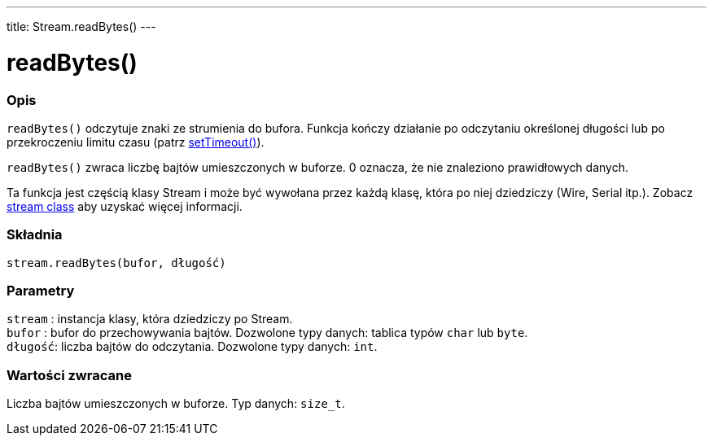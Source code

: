 ---
title: Stream.readBytes()
---




= readBytes()


// POCZĄTEK SEKCJI OPISOWEJ
[#overview]
--

[float]
=== Opis
`readBytes()` odczytuje znaki ze strumienia do bufora. Funkcja kończy działanie po odczytaniu określonej długości lub po przekroczeniu limitu czasu (patrz link:../streamsettimeout[setTimeout()]).

`readBytes()` zwraca liczbę bajtów umieszczonych w buforze. 0 oznacza, że nie znaleziono prawidłowych danych. 

Ta funkcja jest częścią klasy Stream i może być wywołana przez każdą klasę, która po niej dziedziczy (Wire, Serial itp.). Zobacz link:../../stream[stream class] aby uzyskać więcej informacji.
[%hardbreaks]


[float]
=== Składnia
`stream.readBytes(bufor, długość)`


[float]
=== Parametry
`stream` : instancja klasy, która dziedziczy po Stream. +
`bufor`  : bufor do przechowywania bajtów. Dozwolone typy danych: tablica typów `char` lub `byte`. +
`długość`: liczba bajtów do odczytania. Dozwolone typy danych: `int`.


[float]
=== Wartości zwracane
Liczba bajtów umieszczonych w buforze. Typ danych: `size_t`.

--
// KONIEC SEKCJI OPISOWEJ
